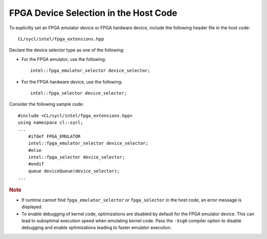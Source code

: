 .. _fpga-device-selection-in-the-host-code:

FPGA Device Selection in the Host Code
======================================


To explicitly set an FPGA emulator device or FPGA hardware device,
include the following header file in the host code:


::


   CL/sycl/intel/fpga_extensions.hpp


Declare the device selector type as one of the following:


-  


   .. container::
      :name: LI_E3D355F88EEE4630B8BFF1CCEF12BCDC


      For the FPGA emulator, use the following:


      ::


         intel::fpga_emulator_selector device_selector;


-  


   .. container::
      :name: LI_87D05053230240D5B40A1C1E5CE04DC0


      For the FPGA hardware device, use the following:


      ::


         intel::fpga_selector device_selector;


Consider the following sample code:


::


   #include <CL/sycl/intel/fpga_extensions.hpp>
   using namespace cl::sycl;
   ...
       #ifdef FPGA_EMULATOR
       intel::fpga_emulator_selector device_selector;
       #else
       intel::fpga_selector device_selector;
       #endif
       queue deviceQueue(device_selector);
   ...


.. container:: Note


   .. rubric:: Note
      :class: NoteTipHead

   -  If runtime cannot find ``fpga_emulator_selector`` or
      ``fpga_selector`` in the host code, an error message is displayed.
   -  To enable debugging of kernel code, optimizations are disabled by
      default for the FPGA emulator device. This can lead to suboptimal
      execution speed when emulating kernel code. Pass the ``-Xsg0``
      compiler option to disable debugging and enable optimizations
      leading to faster emulator execution.

